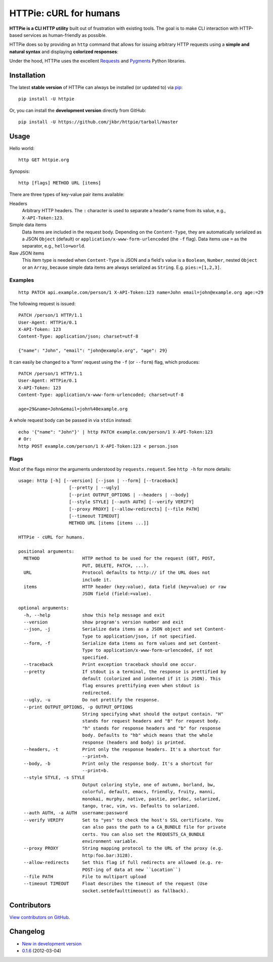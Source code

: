 HTTPie: cURL for humans
=======================

**HTTPie is a CLI HTTP utility** built out of frustration with existing tools. The goal is to make CLI interaction with HTTP-based services as human-friendly as possible.

HTTPie does so by providing an ``http`` command that allows for issuing arbitrary HTTP requests using a **simple and natural syntax** and displaying **colorized responses**:

.. image:: https://github.com/jkbr/httpie/raw/master/httpie.png
    :alt: HTTPie compared to cURL

Under the hood, HTTPie uses the excellent `Requests <http://python-requests.org>`_ and `Pygments <http://pygments.org/>`_ Python libraries.

Installation
------------

The latest **stable version** of HTTPie can always be installed (or updated to) via `pip <http://www.pip-installer.org/en/latest/index.html>`_::

    pip install -U httpie


Or, you can install the **development version** directly from GitHub:

.. image:: https://secure.travis-ci.org/jkbr/httpie.png
    :target: http://travis-ci.org/jkbr/httpie
    :alt: Build Status of the master branch

::

    pip install -U https://github.com/jkbr/httpie/tarball/master


Usage
-----

Hello world::

    http GET httpie.org

Synopsis::

    http [flags] METHOD URL [items]

There are three types of key-value pair items available:

Headers
   Arbitrary HTTP headers. The ``:`` character is used to separate a header's name from its value, e.g., ``X-API-Token:123``.

Simple data items
  Data items are included in the request body. Depending on the ``Content-Type``, they are automatically serialized as a JSON ``Object`` (default) or ``application/x-www-form-urlencoded`` (the ``-f`` flag). Data items use ``=`` as the separator, e.g., ``hello=world``.

Raw JSON items
  This item type is needed when ``Content-Type`` is JSON and a field's value is a ``Boolean``, ``Number``,  nested ``Object`` or an ``Array``, because simple data items are always serialized as ``String``. E.g. ``pies:=[1,2,3]``.

Examples
^^^^^^^^
::

    http PATCH api.example.com/person/1 X-API-Token:123 name=John email=john@example.org age:=29


The following request is issued::

    PATCH /person/1 HTTP/1.1
    User-Agent: HTTPie/0.1
    X-API-Token: 123
    Content-Type: application/json; charset=utf-8

    {"name": "John", "email": "john@example.org", "age": 29}


It can easily be changed to a 'form' request using the ``-f`` (or ``--form``) flag, which produces::

    PATCH /person/1 HTTP/1.1
    User-Agent: HTTPie/0.1
    X-API-Token: 123
    Content-Type: application/x-www-form-urlencoded; charset=utf-8

    age=29&name=John&email=john%40example.org

A whole request body can be passed in via ``stdin`` instead::

    echo '{"name": "John"}' | http PATCH example.com/person/1 X-API-Token:123
    # Or:
    http POST example.com/person/1 X-API-Token:123 < person.json


Flags
^^^^^
Most of the flags mirror the arguments understood by ``requests.request``. See ``http -h`` for more details::

    usage: http [-h] [--version] [--json | --form] [--traceback]
                       [--pretty | --ugly]
                       [--print OUTPUT_OPTIONS | --headers | --body]
                       [--style STYLE] [--auth AUTH] [--verify VERIFY]
                       [--proxy PROXY] [--allow-redirects] [--file PATH]
                       [--timeout TIMEOUT]
                       METHOD URL [items [items ...]]

    HTTPie - cURL for humans.

    positional arguments:
      METHOD                HTTP method to be used for the request (GET, POST,
                            PUT, DELETE, PATCH, ...).
      URL                   Protocol defaults to http:// if the URL does not
                            include it.
      items                 HTTP header (key:value), data field (key=value) or raw
                            JSON field (field:=value).

    optional arguments:
      -h, --help            show this help message and exit
      --version             show program's version number and exit
      --json, -j            Serialize data items as a JSON object and set Content-
                            Type to application/json, if not specified.
      --form, -f            Serialize data items as form values and set Content-
                            Type to application/x-www-form-urlencoded, if not
                            specified.
      --traceback           Print exception traceback should one occur.
      --pretty              If stdout is a terminal, the response is prettified by
                            default (colorized and indented if it is JSON). This
                            flag ensures prettifying even when stdout is
                            redirected.
      --ugly, -u            Do not prettify the response.
      --print OUTPUT_OPTIONS, -p OUTPUT_OPTIONS
                            String specifying what should the output contain. "H"
                            stands for request headers and "B" for request body.
                            "h" stands for response headers and "b" for response
                            body. Defaults to "hb" which means that the whole
                            response (headers and body) is printed.
      --headers, -t         Print only the response headers. It's a shortcut for
                            --print=h.
      --body, -b            Print only the response body. It's a shortcut for
                            --print=b.
      --style STYLE, -s STYLE
                            Output coloring style, one of autumn, borland, bw,
                            colorful, default, emacs, friendly, fruity, manni,
                            monokai, murphy, native, pastie, perldoc, solarized,
                            tango, trac, vim, vs. Defaults to solarized.
      --auth AUTH, -a AUTH  username:password
      --verify VERIFY       Set to "yes" to check the host's SSL certificate. You
                            can also pass the path to a CA_BUNDLE file for private
                            certs. You can also set the REQUESTS_CA_BUNDLE
                            environment variable.
      --proxy PROXY         String mapping protocol to the URL of the proxy (e.g.
                            http:foo.bar:3128).
      --allow-redirects     Set this flag if full redirects are allowed (e.g. re-
                            POST-ing of data at new ``Location``)
      --file PATH           File to multipart upload
      --timeout TIMEOUT     Float describes the timeout of the request (Use
                            socket.setdefaulttimeout() as fallback).


Contributors
------------

`View contributors on GitHub <https://github.com/jkbr/httpie/contributors>`_.


Changelog
---------

* `New in development version <https://github.com/jkbr/httpie/compare/0.1.6...master>`_
* `0.1.6 <https://github.com/jkbr/httpie/compare/0.1.4...0.1.6>`_ (2012-03-04)
